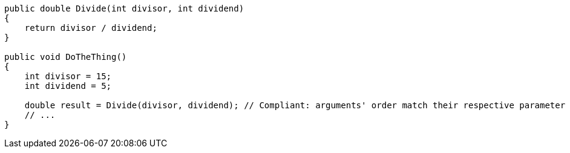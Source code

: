 [source,csharp,diff-id=1,diff-type=compliant]
----
public double Divide(int divisor, int dividend)
{
    return divisor / dividend;
}

public void DoTheThing()
{
    int divisor = 15;
    int dividend = 5;

    double result = Divide(divisor, dividend); // Compliant: arguments' order match their respective parameter names
    // ...
}
----
